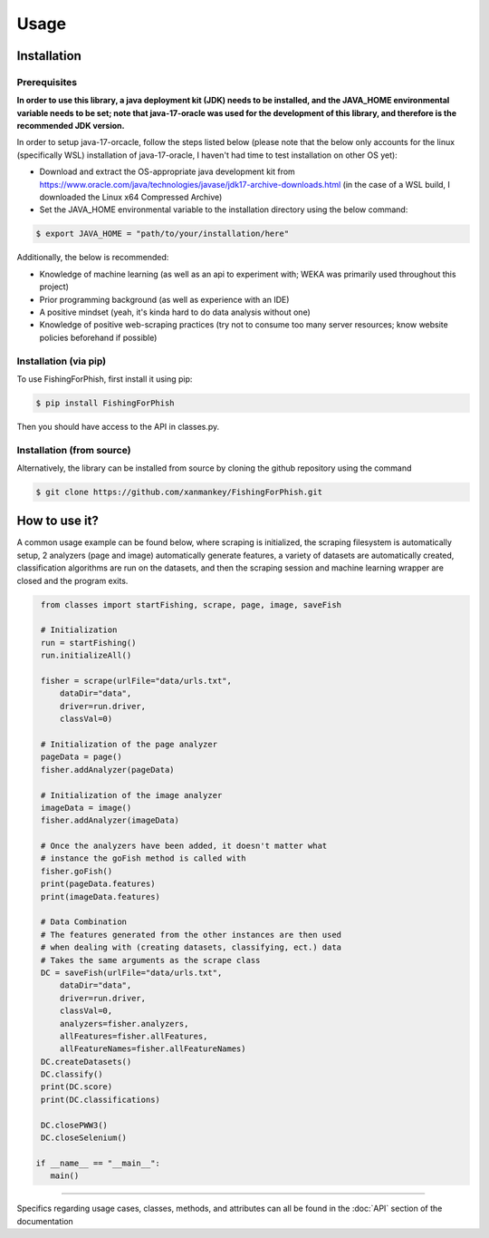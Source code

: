 Usage
=====

.. _installation:

Installation
------------

Prerequisites
^^^^^^^^^^^^^

**In order to use this library, a java deployment kit (JDK) needs to be installed, and the JAVA_HOME environmental variable needs to be set; note that java-17-oracle was used for the development of this library, and therefore is the recommended JDK version.**

In order to setup java-17-orcacle, follow the steps listed below (please note that the below only accounts for the linux (specifically WSL) installation of java-17-oracle, I haven't had time to test installation on other OS yet):

* Download and extract the OS-appropriate java development kit from https://www.oracle.com/java/technologies/javase/jdk17-archive-downloads.html (in the case of a WSL build, I downloaded the Linux x64 Compressed Archive)
* Set the JAVA_HOME environmental variable to the installation directory using the below command:

.. code-block:: console

   $ export JAVA_HOME = "path/to/your/installation/here"

Additionally, the below is recommended:

* Knowledge of machine learning (as well as an api to experiment with; WEKA was primarily used throughout this project)
* Prior programming background (as well as experience with an IDE)
* A positive mindset (yeah, it's kinda hard to do data analysis without one)
* Knowledge of positive web-scraping practices (try not to consume too many server resources; know website policies beforehand if possible)

Installation (via pip)
^^^^^^^^^^^^^^^^^^^^^^

To use FishingForPhish, first install it using pip:

.. code-block:: console

   $ pip install FishingForPhish

Then you should have access to the API in classes.py. 

Installation (from source)
^^^^^^^^^^^^^^^^^^^^^^^^^^

Alternatively, the library can be installed from source by cloning the github repository using the command

.. code-block:: console

   $ git clone https://github.com/xanmankey/FishingForPhish.git

How to use it?
--------------

A common usage example can be found below, where scraping is initialized, the scraping filesystem is automatically setup, 
2 analyzers (page and image) automatically generate features, a variety of datasets are automatically created, classification algorithms are run 
on the datasets, and then the scraping session and machine learning wrapper are closed and the program exits.

.. code-block:: python

    from classes import startFishing, scrape, page, image, saveFish
    
    # Initialization
    run = startFishing()
    run.initializeAll()

    fisher = scrape(urlFile="data/urls.txt",
        dataDir="data",
        driver=run.driver,
        classVal=0)

    # Initialization of the page analyzer
    pageData = page()
    fisher.addAnalyzer(pageData)

    # Initialization of the image analyzer
    imageData = image()
    fisher.addAnalyzer(imageData)

    # Once the analyzers have been added, it doesn't matter what
    # instance the goFish method is called with
    fisher.goFish()
    print(pageData.features)
    print(imageData.features)

    # Data Combination
    # The features generated from the other instances are then used
    # when dealing with (creating datasets, classifying, ect.) data
    # Takes the same arguments as the scrape class
    DC = saveFish(urlFile="data/urls.txt",
        dataDir="data",
        driver=run.driver,
        classVal=0,
        analyzers=fisher.analyzers,
        allFeatures=fisher.allFeatures,
        allFeatureNames=fisher.allFeatureNames)
    DC.createDatasets()
    DC.classify()
    print(DC.score)
    print(DC.classifications)

    DC.closePWW3()
    DC.closeSelenium()
       
   if __name__ == "__main__":
      main()
    
----

Specifics regarding usage cases, classes, methods, and attributes can all be found in the :doc:`API` section of the documentation
